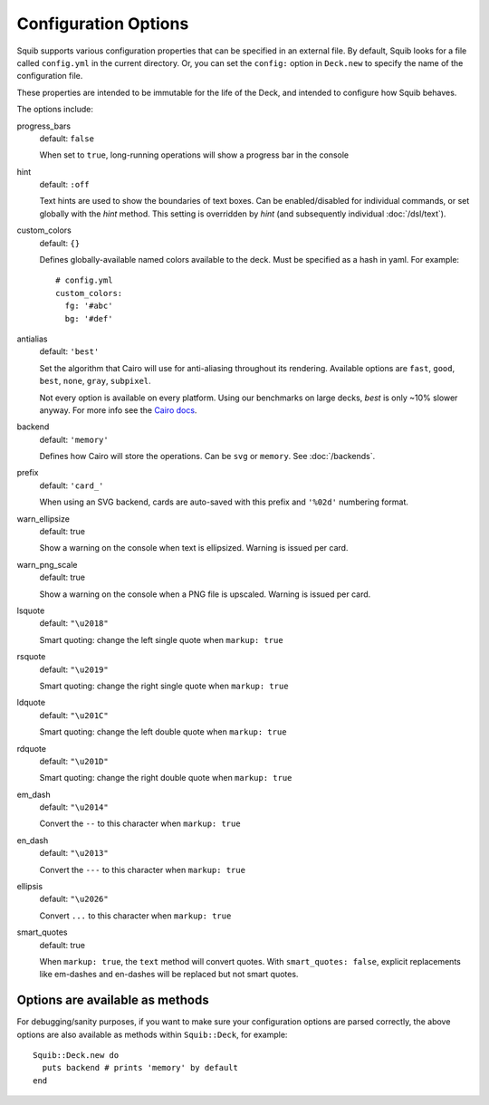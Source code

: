 Configuration Options
=====================

Squib supports various configuration properties that can be specified in an external file. By default, Squib looks for a file called ``config.yml`` in the current directory. Or, you can set the  ``config:`` option in ``Deck.new`` to specify the name of the configuration file.

These properties are intended to be immutable for the life of the Deck, and intended to configure how Squib behaves.

The options include:

progress_bars
  default: ``false``

  When set to ``true``, long-running operations will show a progress bar in the console

hint
  default: ``:off``

  Text hints are used to show the boundaries of text boxes. Can be enabled/disabled for individual commands, or set globally with the `hint` method. This setting is overridden by `hint` (and subsequently individual :doc:`/dsl/text`).

custom_colors
  default: ``{}``

  Defines globally-available named colors available to the deck. Must be specified as a hash in yaml. For example::

    # config.yml
    custom_colors:
      fg: '#abc'
      bg: '#def'


antialias
  default: ``'best'``

  Set the algorithm that Cairo will use for anti-aliasing throughout its rendering. Available options are ``fast``, ``good``, ``best``, ``none``, ``gray``, ``subpixel``.

  Not every option is available on every platform. Using our benchmarks on large decks, `best` is only ~10% slower anyway. For more info see the `Cairo docs <http://www.cairographics.org/manual/cairo-cairo-t.html#cairo-antialias-t>`_.

backend
  default: ``'memory'``

  Defines how Cairo will store the operations. Can be ``svg`` or ``memory``. See :doc:`/backends`.

prefix
  default: ``'card_'``

  When using an SVG backend, cards are auto-saved with this prefix and ``'%02d'`` numbering format.

warn_ellipsize
  default: true

  Show a warning on the console when text is ellipsized. Warning is issued per card.

warn_png_scale
  default: true

  Show a warning on the console when a PNG file is upscaled. Warning is issued per card.

lsquote
  default: ``"\u2018"``

  Smart quoting: change the left single quote when ``markup: true``

rsquote
  default: ``"\u2019"``

  Smart quoting: change the right single quote when ``markup: true``

ldquote
  default: ``"\u201C"``

  Smart quoting: change the left double quote when ``markup: true``

rdquote
  default: ``"\u201D"``

  Smart quoting: change the right double quote when ``markup: true``

em_dash
  default: ``"\u2014"``

  Convert the ``--`` to this character when ``markup: true``

en_dash
  default: ``"\u2013"``

  Convert the ``---`` to this character when ``markup: true``


ellipsis
  default: ``"\u2026"``

  Convert ``...`` to this character when ``markup: true``

smart_quotes
  default: true

  When ``markup: true``, the ``text`` method will convert quotes. With ``smart_quotes: false``, explicit replacements like em-dashes and en-dashes will be replaced but not smart quotes.


Options are available as methods
^^^^^^^^^^^^^^^^^^^^^^^^^^^^^^^^

For debugging/sanity purposes, if you want to make sure your configuration options are parsed correctly, the above options are also available as methods within ``Squib::Deck``, for example::

  Squib::Deck.new do
    puts backend # prints 'memory' by default
  end
